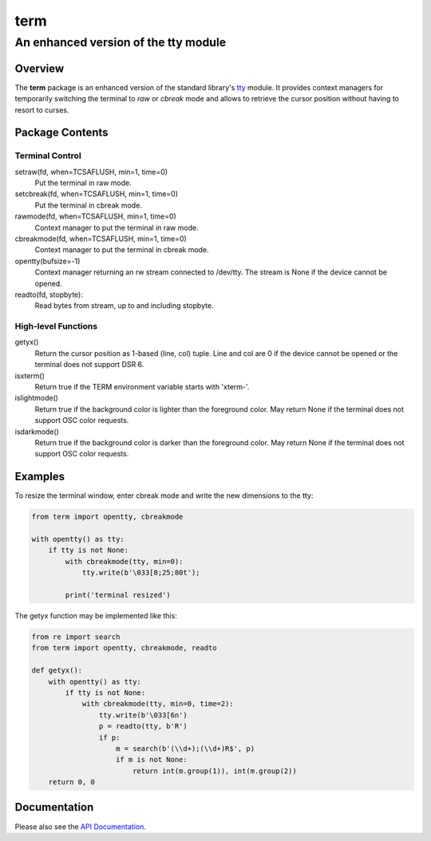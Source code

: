 =====
term
=====
--------------------------------------
An enhanced version of the tty module
--------------------------------------

Overview
========

The **term** package is an enhanced version of the standard library's
tty_ module.
It provides context managers for temporarily switching the terminal
to *raw* or *cbreak* mode and allows to retrieve the cursor position
without having to resort to curses.

.. _tty: https://docs.python.org/3/library/tty.html

Package Contents
================

Terminal Control
----------------

setraw(fd, when=TCSAFLUSH, min=1, time=0)
    Put the terminal in raw mode.

setcbreak(fd, when=TCSAFLUSH, min=1, time=0)
    Put the terminal in cbreak mode.

rawmode(fd, when=TCSAFLUSH, min=1, time=0)
    Context manager to put the terminal in raw mode.

cbreakmode(fd, when=TCSAFLUSH, min=1, time=0)
    Context manager to put the terminal in cbreak mode.

opentty(bufsize=-1)
    Context manager returning an rw stream connected to /dev/tty.
    The stream is None if the device cannot be opened.

readto(fd, stopbyte):
    Read bytes from stream, up to and including stopbyte.

High-level Functions
--------------------

getyx()
    Return the cursor position as 1-based (line, col) tuple.
    Line and col are 0 if the device cannot be opened or the terminal
    does not support DSR 6.

isxterm()
    Return true if the TERM environment variable starts with 'xterm-'.

islightmode()
    Return true if the background color is lighter than the foreground color.
    May return None if the terminal does not support OSC color requests.

isdarkmode()
    Return true if the background color is darker than the foreground color.
    May return None if the terminal does not support OSC color requests.

Examples
========

To resize the terminal window, enter cbreak mode and write the new
dimensions to the tty:

.. code-block:: python

    from term import opentty, cbreakmode

    with opentty() as tty:
        if tty is not None:
            with cbreakmode(tty, min=0):
                tty.write(b'\033[8;25;80t');

            print('terminal resized')

The getyx function may be implemented like this:

.. code-block:: python

    from re import search
    from term import opentty, cbreakmode, readto

    def getyx():
        with opentty() as tty:
            if tty is not None:
                with cbreakmode(tty, min=0, time=2):
                    tty.write(b'\033[6n')
                    p = readto(tty, b'R')
                    if p:
                        m = search(b'(\\d+);(\\d+)R$', p)
                        if m is not None:
                            return int(m.group(1)), int(m.group(2))
        return 0, 0


Documentation
=============

Please also see the `API Documentation`_.

.. _`API Documentation`: https://term.readthedocs.io/en/stable/

